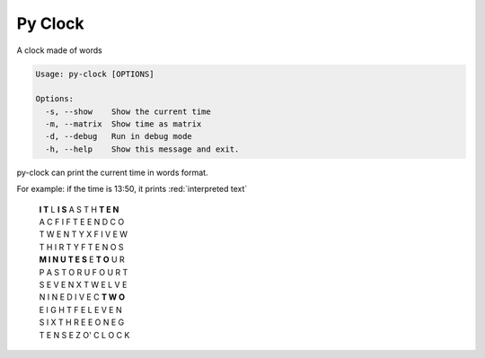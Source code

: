 Py Clock
========

A clock made of words


.. code:: bash

    Usage: py-clock [OPTIONS]

    Options:
      -s, --show    Show the current time
      -m, --matrix  Show time as matrix
      -d, --debug   Run in debug mode
      -h, --help    Show this message and exit.
      
py-clock can print the current time in words format.

For example: if the time is 13:50, it prints :red:`interpreted text`
        
    | **I T** L **I S** A S T H **T E N**
    | A C F I F T E E N D C O
    | T W E N T Y X F I V E W
    | T H I R T Y F T E N O S
    | **M I N U T E S** E **T O** U R
    | P A S T O R U F O U R T
    | S E V E N X T W E L V E
    | N I N E D I V E C **T W O** 
    | E I G H T F E L E V E N
    | S I X T H R E E O N E G
    | T E N S E Z O' C L O C K